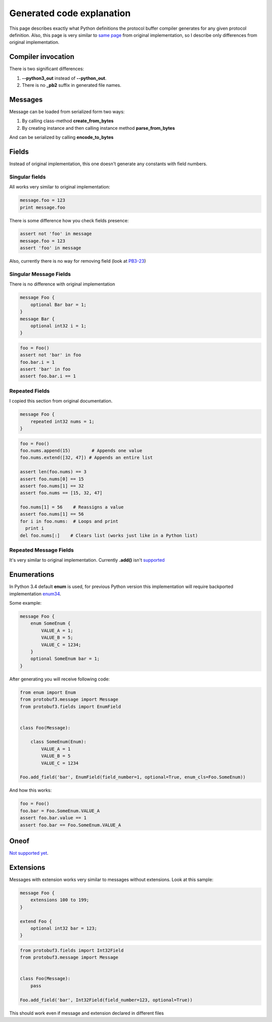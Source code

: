 Generated code explanation
==========================

This page describes exactly what Python definitions the protocol buffer compiler generates for any
given protocol definition. Also, this page is very similar to `same page <https://developers.google.com/protocol-buffers/docs/reference/python-generated>`_
from original implementation, so I describe only differences from original implementation.

Compiler invocation
-------------------

There is two significant differences:

#. **--python3_out** instead of **--python_out**.

#. There is no **_pb2** suffix in generated file names.

Messages
--------

Message can be loaded from serialized form two ways:

#. By calling class-method **create_from_bytes**
#. By creating instance and then calling instance method **parse_from_bytes**

And can be serialized by calling **encode_to_bytes**

Fields
------

Instead of original implementation, this one doesn't generate any constants with field numbers.

Singular fields
~~~~~~~~~~~~~~~

All works very similar to original implementation:

.. code-block:: python

    message.foo = 123
    print message.foo

There is some difference how you check fields presence:

.. code-block:: python

    assert not 'foo' in message
    message.foo = 123
    assert 'foo' in message

Also, currently there is no way for removing field (look at `PB3-23 <http://youtrack.pr0ger.org/issue/PB3-26>`_)

Singular Message Fields
~~~~~~~~~~~~~~~~~~~~~~~

There is no difference with original implementation

.. code-block:: protobuf

    message Foo {
        optional Bar bar = 1;
    }
    message Bar {
        optional int32 i = 1;
    }

.. code-block:: python

    foo = Foo()
    assert not 'bar' in foo
    foo.bar.i = 1
    assert 'bar' in foo
    assert foo.bar.i == 1

Repeated Fields
~~~~~~~~~~~~~~~

I copied this section from original documentation.

.. code-block:: protobuf

    message Foo {
        repeated int32 nums = 1;
    }

.. code-block:: python

    foo = Foo()
    foo.nums.append(15)        # Appends one value
    foo.nums.extend([32, 47]) # Appends an entire list

    assert len(foo.nums) == 3
    assert foo.nums[0] == 15
    assert foo.nums[1] == 32
    assert foo.nums == [15, 32, 47]

    foo.nums[1] = 56    # Reassigns a value
    assert foo.nums[1] == 56
    for i in foo.nums:  # Loops and print
      print i
    del foo.nums[:]    # Clears list (works just like in a Python list)

Repeated Message Fields
~~~~~~~~~~~~~~~~~~~~~~~

It's very similar to original implementation. Currently **.add()** isn't `supported <http://youtrack.pr0ger.org/issue/PB3-23>`_

Enumerations
------------

In Python 3.4 default **enum** is used, for previous Python version this implementation will require
backported implementation `enum34 <https://pypi.python.org/pypi/enum34>`_.

Some example:

.. code-block:: protobuf

    message Foo {
        enum SomeEnum {
            VALUE_A = 1;
            VALUE_B = 5;
            VALUE_C = 1234;
        }
        optional SomeEnum bar = 1;
    }

After generating you will receive following code:

.. code-block:: python

    from enum import Enum
    from protobuf3.message import Message
    from protobuf3.fields import EnumField


    class Foo(Message):

        class SomeEnum(Enum):
            VALUE_A = 1
            VALUE_B = 5
            VALUE_C = 1234

    Foo.add_field('bar', EnumField(field_number=1, optional=True, enum_cls=Foo.SomeEnum))

And how this works:

.. code-block:: python

    foo = Foo()
    foo.bar = Foo.SomeEnum.VALUE_A
    assert foo.bar.value == 1
    assert foo.bar == Foo.SomeEnum.VALUE_A


Oneof
-----

`Not supported yet <http://youtrack.pr0ger.org/issue/PB3-20>`_.

Extensions
----------

Messages with extension works very similar to messages without extensions. Look at this sample:

.. code-block:: protobuf

    message Foo {
        extensions 100 to 199;
    }

    extend Foo {
        optional int32 bar = 123;
    }

.. code-block:: python

    from protobuf3.fields import Int32Field
    from protobuf3.message import Message


    class Foo(Message):
        pass

    Foo.add_field('bar', Int32Field(field_number=123, optional=True))

This should work even if message and extension declared in different files

